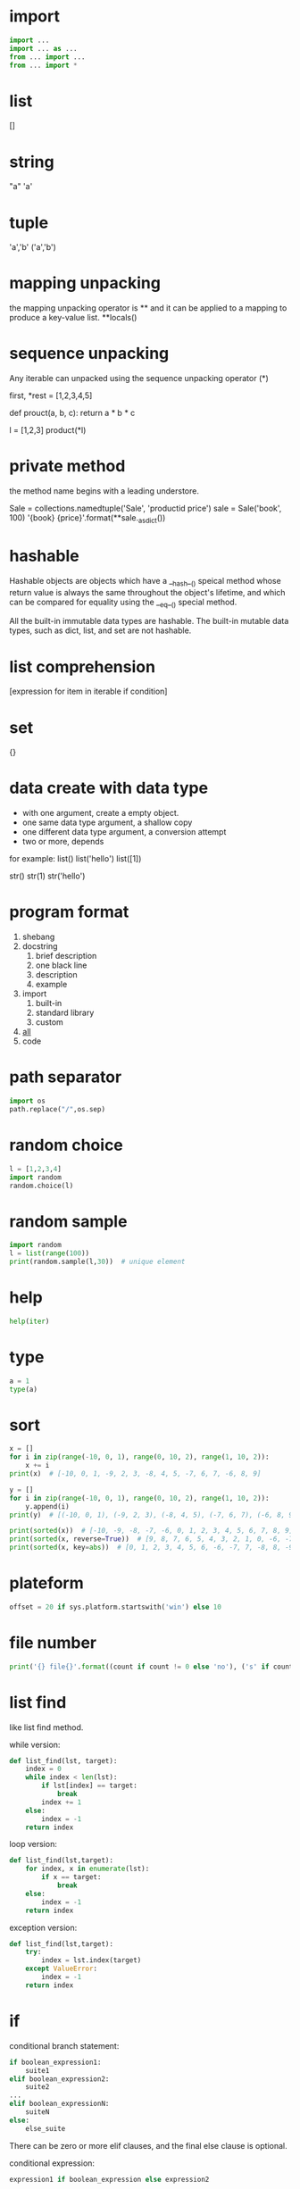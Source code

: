 * import
#+BEGIN_SRC python
import ...
import ... as ...
from ... import ...
from ... import *
#+END_SRC
* list
[]

* string
"a"
'a'

* tuple
'a','b'
('a','b')

* mapping unpacking
the mapping unpacking operator is ** and it can be applied to a mapping to produce a key-value list.
**locals()


* sequence unpacking
Any iterable can unpacked using the sequence unpacking operator (*)

first, *rest = [1,2,3,4,5]

def prouct(a, b, c):
    return a * b * c

l = [1,2,3]
product(*l)



* private method
the method name begins with a leading understore.

Sale = collections.namedtuple('Sale', 'productid price')
sale = Sale('book', 100)
'{book} {price}'.format(**sale._asdict())

* hashable
Hashable objects are objects which have a __hash__() speical method 
whose return value is always the same throughout the object's lifetime, and 
which can be compared for equality using the __eq__() special method.


All the built-in immutable data types are hashable.
The built-in mutable data types, such as dict, list, and set are not hashable.

* list comprehension
[expression for item in iterable if condition]



* set
{}

* data create with data type
- with one argument, create a empty object.
- one same data type argument, a shallow copy
- one different data type argument, a conversion attempt
- two or more, depends

for example:
list()
list('hello')
list([1])

str()
str(1)
str('hello')

* program format
1. shebang
2. docstring
   1. brief description
   2. one black line
   3. description
   4. example
3. import
   1. built-in
   2. standard library
   3. custom
4. __all__
5. code


* path separator
#+BEGIN_SRC python
import os
path.replace("/",os.sep)
#+END_SRC

* random choice
#+BEGIN_SRC python
l = [1,2,3,4]
import random
random.choice(l)

#+END_SRC

* random sample
#+BEGIN_SRC python
import random
l = list(range(100))
print(random.sample(l,30))  # unique element 

#+END_SRC
* help
#+BEGIN_SRC python
help(iter)
#+END_SRC


* type
#+BEGIN_SRC python
a = 1
type(a)
#+END_SRC


* sort
#+BEGIN_SRC python
x = []
for i in zip(range(-10, 0, 1), range(0, 10, 2), range(1, 10, 2)):
    x += i
print(x)  # [-10, 0, 1, -9, 2, 3, -8, 4, 5, -7, 6, 7, -6, 8, 9]

y = []
for i in zip(range(-10, 0, 1), range(0, 10, 2), range(1, 10, 2)):
    y.append(i)
print(y)  # [(-10, 0, 1), (-9, 2, 3), (-8, 4, 5), (-7, 6, 7), (-6, 8, 9)]

print(sorted(x))  # [-10, -9, -8, -7, -6, 0, 1, 2, 3, 4, 5, 6, 7, 8, 9]
print(sorted(x, reverse=True))  # [9, 8, 7, 6, 5, 4, 3, 2, 1, 0, -6, -7, -8, -9, -10]
print(sorted(x, key=abs))  # [0, 1, 2, 3, 4, 5, 6, -6, -7, 7, -8, 8, -9, 9, -10]
#+END_SRC

* plateform
#+BEGIN_SRC python
offset = 20 if sys.platform.startswith('win') else 10
#+END_SRC

* file number
#+BEGIN_SRC python
print('{} file{}'.format((count if count != 0 else 'no'), ('s' if count != 1 else ''))
#+END_SRC

* list find
like list find method.

while version:
#+BEGIN_SRC python
def list_find(lst, target):
    index = 0
    while index < len(lst):
        if lst[index] == target:
            break
        index += 1
    else:
        index = -1
    return index
#+END_SRC

loop version:
#+BEGIN_SRC python
def list_find(lst,target):
    for index, x in enumerate(lst):
        if x == target:
            break
    else:
        index = -1
    return index
#+END_SRC 

exception version:
#+BEGIN_SRC python
def list_find(lst,target):
    try:
        index = lst.index(target)
    except ValueError:
        index = -1
    return index
#+END_SRC

* if
conditional branch statement:
#+BEGIN_SRC python
if boolean_expression1:
    suite1
elif boolean_expression2:
    suite2
...
elif boolean_expressionN:
    suiteN
else:
    else_suite
#+END_SRC
There can be zero or more elif clauses, and the final else clause is optional.

conditional expression:
#+BEGIN_SRC python
expression1 if boolean_expression else expression2
#+END_SRC

* loop
#+BEGIN_SRC python
while boolean_expression:
    while_suite
else:
    else_suite
#+END_SRC

#+BEGIN_SRC python
for expression in iterable:
    for_suite
else:
    else_suite
#+END_SRC

* try ... catch
#+BEGIN_SRC python
try:
    try_suite
except exception_group1 as variable1:
    except_suite1
...
except exception_groupN as variableN:
    except_suiteN
else:
    else_suite
finally:
    finally_suite
#+END_SRC

* raise exception
#+BEGIN_SRC python
raise exception(args)
raise exception(args) from original_exception
raise
#+END_SRC

* function
#+BEGIN_SRC python
def functionName(parameters):
    suite
#+END_SRC


* lambda
#+BEGIN_SRC python
lambda parameters: expression
#+END_SRC

* assert
#+BEGIN_SRC python
assert boolean_expression, optional_expression
#+END_SRC


* writing text to files
Python provides tow different ways of writing text to files.
1. use a file object's write() method
2. use the print() function
#+BEGIN_SRC python
import sys
sys.stdout.write("message\n")
print("message", file=sys.stdout)
#+END_SRC

#+BEGIN_SRC python
# to restore back to stdout
sys.stdout = sys.__stdout__
#+END_SRC
* capture output intended to go to a file
#+BEGIN_SRC python
import io
import sys

sys.stdout = io.StringIO()
print('hello')
print('world')
content = sys.stdout.getvalue()
sys.stdout = sys.__stdout__
print(content)
#+END_SRC

* command line options
#+BEGIN_SRC python
parser = optparse.OptionParser()
parser.set_usage("%prog inputfile outputfile [options]")
parser.add_option("-m", "--mode", dest="mode",
                  help="available values: encrypt|enc|decrypt|dec [default: %default]")
parser.add_option('-k', '--key', dest='key',
                  help='the key for encryption and decryption [default: %default')
parser.set_defaults(mode="enc", key='123456')
opts, args = parser.parse_args()

inputfile = args[0]
outputfile = args[1]
mode = opts.mode
key = opts.key
#+END_SRC

"%default" rext replaced with the option's default value;
the options are available using the "dest" names.

If an error occurs when parsing the command line, the optparse parser will call sys.exit(2).
* doctest
#+BEGIN_SRC python
if __name__ == "__main__":
    import doctest
    doctest.testmod() # test module
#+END_SRC
* unit test
#+BEGIN_SRC python
import unittest
#+END_SRC
* eval
#+BEGIN_SRC python
import Shape


p = Shape.Point(3, 9)
print(repr(p))  # Point(3, 9)

# We must give the module name when eval()ing if we used import Shape.
# if from Shape import Point is used, it is used necessary
q = eval(p.__module__ + "." + repr(p))
print(repr(q))  # Point(3, 9)

#+END_SRC

* special attributes
| __name__   |   |
| __module__ |   |
| __class__  |   |

| @property     |   |
| @staticmethod |   |
| @classmethod  |   |

| __lt__(self, other) | <  |
| __le__(self, other) | <= |
| __eq__(self, other) | == |
| __ne__(self, other) | != |
| __ge__(self, other) | >= |
| __gt__(self, other) | >  |


| __bool__(self)               |
| __format__(self,format_spec) |
| __hash__(self)               |
| __init__(self,args)          |
| __new__(cls,args)            |
| __repr__(self)               |
| __str__(self)                |


| __abs__(self)  |
| __pos__(self)  |
| __add__(self)  |
| __iadd__(self) |
| __radd__(self) |
| __xor__(self)  |
| __ixor__(self) |
| __rxor__(self) |

* @staticmethod and @classmethod
@classmethod must have a reference to a class object as the first parameter, whereas @staticmethod can have no parameters at all.
#+BEGIN_SRC python
# The first parameter is the object instance reference.
def instancemethod_(self, ...)
    suit


# The first parameter is the class reference.
@classmethod
def classmethod_(cls, ...)
    suit


# There is no reference to the instance or class.
@staticmethod(...)
    suit
#+END_SRC
